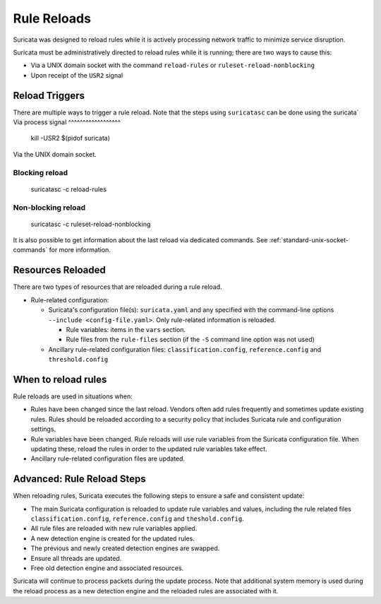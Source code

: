 Rule Reloads
============

Suricata was designed to reload rules while it is actively processing
network traffic to minimize service disruption.

Suricata must be administratively directed to reload rules while it is running; there
are two ways to cause this:

* Via a UNIX domain socket with the command ``reload-rules`` or ``ruleset-reload-nonblocking``
* Upon receipt of the ``USR2`` signal

Reload Triggers
~~~~~~~~~~~~~~~
There are multiple ways to trigger a rule reload. Note that the steps using ``suricatasc``
can be done using the suricata`
Via process signal
^^^^^^^^^^^^^^^^^^

  kill -USR2 $(pidof suricata)

Via the UNIX domain socket.

Blocking reload
^^^^^^^^^^^^^^^

  suricatasc -c reload-rules

Non-blocking reload
^^^^^^^^^^^^^^^^^^^

  suricatasc -c ruleset-reload-nonblocking

It is also possible to get information about the last reload via dedicated commands.
See :ref:`standard-unix-socket-commands` for more information.

Resources Reloaded
~~~~~~~~~~~~~~~~~~

There are two types of resources that are reloaded during a rule reload.

* Rule-related configuration:

  * Suricata's configuration file(s): ``suricata.yaml`` and any specified with the command-line
    options ``--include <config-file.yaml>``. Only rule-related information is reloaded.

    * Rule variables: items in the ``vars`` section.
    * Rule files from the ``rule-files`` section (if the ``-S`` command line option was not used)

  * Ancillary rule-related configuration files: ``classification.config``, ``reference.config``
    and ``threshold.config``

When to reload rules
~~~~~~~~~~~~~~~~~~~~

Rule reloads are used in situations when:

* Rules have been changed since the last reload. Vendors often add rules frequently and
  sometimes update existing rules. Rules should be reloaded according to a security policy
  that includes Suricata rule and configuration settings.
* Rule variables have been changed. Rule reloads will use rule variables from the Suricata
  configuration file.  When updating these, reload the rules in order to the updated rule
  variables take effect.
* Ancillary rule-related configuration files are updated.

Advanced: Rule Reload Steps
~~~~~~~~~~~~~~~~~~~~~~~~~~~

When reloading rules, Suricata executes the following steps to ensure a safe
and consistent update:

* The main Suricata configuration is reloaded to update rule variables and values,
  including the rule related files ``classification.config``, ``reference.config`` and
  ``theshold.config``.
* All rule files are reloaded with new rule variables applied.
* A new detection engine is created for the updated rules.
* The previous and newly created detection engines are swapped.
* Ensure all threads are updated.
* Free old detection engine and associated resources.

Suricata will continue to process packets during the update process. Note that additional system
memory is used during the reload process as a new detection engine and the reloaded rules are
associated with it.
